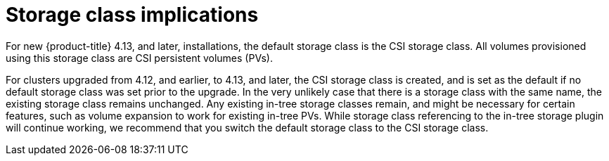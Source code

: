 // Module included in the following assemblies:
//
// * storage/container_storage_interface/persistent-storage-csi-migration.adoc

:_mod-docs-content-type: CONCEPT
[id="persistent-storage-csi-migration-sc-implications_{context}"]
= Storage class implications

For new {product-title} 4.13, and later, installations, the default storage class is the CSI storage class. All volumes provisioned using this storage class are CSI persistent volumes (PVs).

For clusters upgraded from 4.12, and earlier, to 4.13, and later, the CSI storage class is created, and is set as the default if no default storage class was set prior to the upgrade. In the very unlikely case that there is a storage class with the same name, the existing storage class remains unchanged. Any existing in-tree storage classes remain, and might be necessary for certain features, such as volume expansion to work for existing in-tree PVs. While storage class referencing to the in-tree storage plugin will continue working, we recommend that you switch the default storage class to the CSI storage class.
